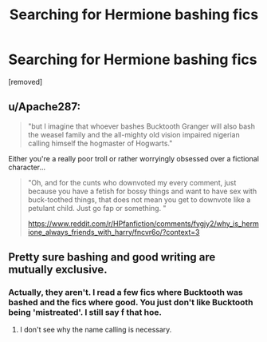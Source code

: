 #+TITLE: Searching for Hermione bashing fics

* Searching for Hermione bashing fics
:PROPERTIES:
:Author: J0ker711
:Score: 0
:DateUnix: 1589233927.0
:DateShort: 2020-May-12
:FlairText: Recommendation
:END:
[removed]


** u/Apache287:
#+begin_quote
  "but I imagine that whoever bashes Bucktooth Granger will also bash the weasel family and the all-mighty old vision impaired nigerian calling himself the hogmaster of Hogwarts."
#+end_quote

Either you're a really poor troll or rather worryingly obsessed over a fictional character...

#+begin_quote
  "Oh, and for the cunts who downvoted my every comment, just because you have a fetish for bossy things and want to have sex with buck-toothed things, that does not mean you get to downvote like a petulant child. Just go fap or something. "

  [[https://www.reddit.com/r/HPfanfiction/comments/fygjy2/why_is_hermione_always_friends_with_harry/fncvr6o/?context=3]]
#+end_quote
:PROPERTIES:
:Author: Apache287
:Score: 5
:DateUnix: 1589237073.0
:DateShort: 2020-May-12
:END:


** Pretty sure bashing and good writing are mutually exclusive.
:PROPERTIES:
:Author: Tseiqyu
:Score: 2
:DateUnix: 1589235394.0
:DateShort: 2020-May-12
:END:

*** Actually, they aren't. I read a few fics where Bucktooth was bashed and the fics where good. You just don't like Bucktooth being 'mistreated'. I still say f that hoe.
:PROPERTIES:
:Author: J0ker711
:Score: -3
:DateUnix: 1589235763.0
:DateShort: 2020-May-12
:END:

**** I don't see why the name calling is necessary.
:PROPERTIES:
:Author: moooooo-
:Score: 1
:DateUnix: 1590633863.0
:DateShort: 2020-May-28
:END:
